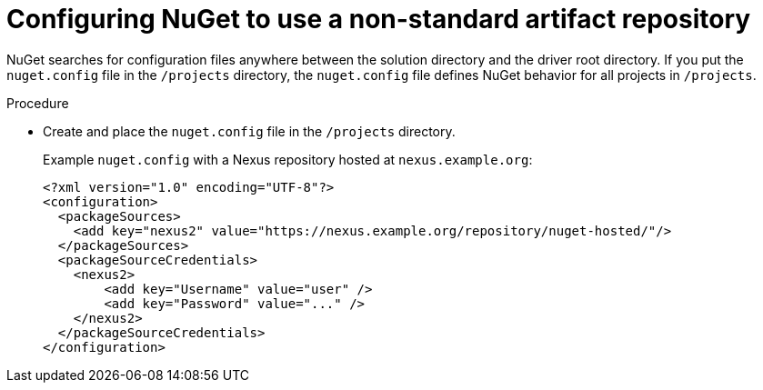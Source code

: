 // Module included in the following assemblies:
//
// using-nuget-artifact-repositories

[id="configuring-nuget-to-use-a-non-standard-registry_{context}"]
= Configuring NuGet to use a non-standard artifact repository

NuGet searches for configuration files anywhere between the solution directory and the driver root directory. If you put the `nuget.config` file in the `/projects` directory, the `nuget.config` file defines NuGet behavior for all projects in `/projects`.

.Procedure

* Create and place the `nuget.config` file in the `/projects` directory.
+
.Example `nuget.config` with a Nexus repository hosted at `nexus.example.org`:
[source,xml]
----
<?xml version="1.0" encoding="UTF-8"?>
<configuration>
  <packageSources>
    <add key="nexus2" value="https://nexus.example.org/repository/nuget-hosted/"/>
  </packageSources>
  <packageSourceCredentials>
    <nexus2>
        <add key="Username" value="user" />
        <add key="Password" value="..." />
    </nexus2>
  </packageSourceCredentials>
</configuration>
----
